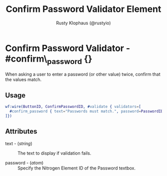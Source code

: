 # vim: sw=3 ts=3 ft=org

#+TITLE: Confirm Password Validator Element
#+STYLE: <LINK href='../stylesheet.css' rel='stylesheet' type='text/css' />
#+AUTHOR: Rusty Klophaus (@rustyio)
#+OPTIONS:   H:2 num:1 toc:1 \n:nil @:t ::t |:t ^:t -:t f:t *:t <:t
#+EMAIL: 
#+TEXT: [[http://nitrogenproject.com][Home]] | [[file:../index.org][Getting Started]] | [[file:../api.org][API]] | [[file:../elements.org][Elements]] | [[file:../actions.org][Actions]] | [[file:../validators.org][*Validators*]] | [[file:../handlers.org][Handlers]] | [[file:../config.org][Configuration Options]] | [[file:../plugins.org][Plugins]] | [[file:../about.org][About]]

* Confirm Password Validator - #confirm\_password {}

  When asking a user to enter a password (or other value) twice, confirm that the values match.

** Usage

#+BEGIN_SRC erlang
   wf:wire(ButtonID, ConfirmPasswordID, #validate { validators=[
     #confirm_password { text="Passwords must match.", password=PasswordID }
   ]})
#+END_SRC

** Attributes

   + text - (/string/) :: The text to display if validation fails.

   + password - (/atom/) :: Specify the Nitrogen Element ID of the Password textbox.
